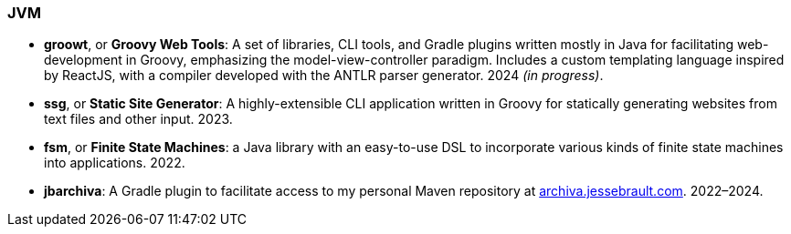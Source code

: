 === JVM

* *groowt*, or *Groovy Web Tools*: A set of libraries, CLI tools, and Gradle plugins written mostly
in Java for facilitating web-development in Groovy, emphasizing the model-view-controller paradigm.
Includes a custom templating language inspired by ReactJS, with a compiler developed with the ANTLR
parser generator. 2024 _(in progress)_.
* *ssg*, or *Static Site Generator*: A highly-extensible CLI application written in Groovy for
statically generating websites from text files and other input. 2023.
* *fsm*, or *Finite State Machines*: a Java library with an easy-to-use DSL to incorporate various
kinds of finite state machines into applications. 2022.
* *jbarchiva*: A Gradle plugin to facilitate access to my personal Maven repository at
https://archiva.jessebrault.com/[archiva.jessebrault.com]. 2022–2024.

